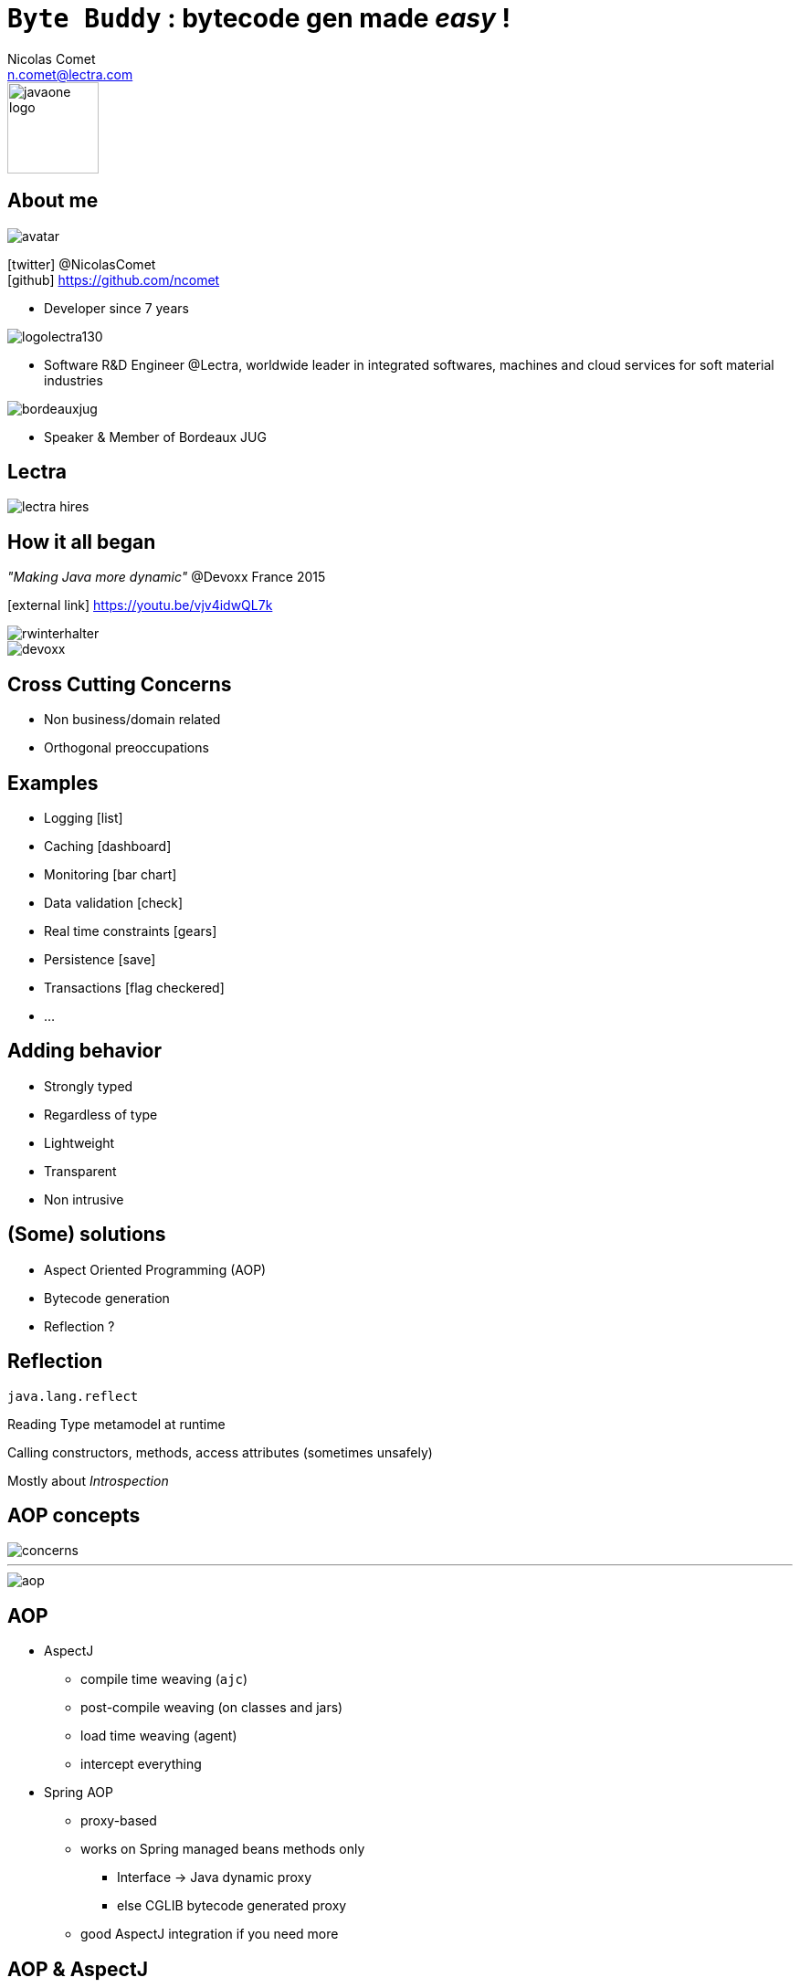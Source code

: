 = `Byte Buddy` : bytecode gen made _easy_ !
Nicolas Comet <n.comet@lectra.com>
:icons: font

image::javaone-logo.png[float=right, bandeau, 100]

== About me

image::avatar.jpg[float="right"]

icon:twitter[] @NicolasComet +
icon:github[] https://github.com/ncomet

* Developer since 7 years

image::logolectra130.png[float="right"]

* Software R&D Engineer @Lectra, worldwide leader in integrated softwares, machines and cloud services for soft material industries

image::bordeauxjug.jpg[float="right"]

* Speaker & Member of Bordeaux JUG

== Lectra

image::lectra-hires.png[]

== How it all began

_"Making Java more dynamic"_ @Devoxx France 2015

icon:external-link[] https://youtu.be/vjv4idwQL7k

image::rwinterhalter.png[]

image::devoxx.png[]

== Cross Cutting Concerns

* Non business/domain related
* Orthogonal preoccupations

== Examples

* Logging icon:list[]
* Caching icon:dashboard[]
* Monitoring icon:bar-chart[]
* Data validation icon:check[]
* Real time constraints icon:gears[]
* Persistence icon:save[]
* Transactions icon:flag-checkered[]
* ...

== Adding behavior

* Strongly typed
* Regardless of type
* Lightweight
* Transparent
* Non intrusive

== (Some) solutions

* Aspect Oriented Programming (AOP)
* Bytecode generation
* Reflection ?

== Reflection

`java.lang.reflect`

Reading Type metamodel at runtime

Calling constructors, methods, access attributes (sometimes unsafely)

[%step]
Mostly about _Introspection_

== AOP concepts

image::concerns.png[concerns]

'''

image::aop.png[aop]

== AOP

* AspectJ
** compile time weaving (`ajc`)
** post-compile weaving (on classes and jars)
** load time weaving (agent)
** intercept everything
* Spring AOP
** proxy-based
** works on Spring managed beans methods only
*** Interface -> Java dynamic proxy
*** else CGLIB bytecode generated proxy
** good AspectJ integration if you need more

== AOP & AspectJ

* *Aspect* Description of a cross cutting concern
* *Join point* A point during the execution of code (method execution, attribute access)
* *Advice* Action taken by an aspect at a particular join point
* *Pointcut* A regular expression that matches join points.

[%step]
image::ajc.png[ajc, 600]

== Bytecode generation

image::diag.png[diagramme, 875, 493]

== Frameworks

image::frameworks.png[frameworks, 875, 517]

== The famous case

* Fibonacci

image::fibotree150.png[]

== Caching

* Memoization

image::fibomemoized.png[]

== Implementations

image::demo.png[]

== Perf comparison

Calling `fibonacci(42)`, JMH benchmarks (average results)

[width="60%"]
|===
|Version |Time

|Raw Fibonacci
|`1123.658` ms

|AspectJ (agent)
|`0.013` ms

|Byte Buddy (runtime)
|`0.689` ms

|Spring AOP
|`~2123` ms (first time, then instant)
|===


== Libraries & Frameworks

[quote]
A *library* is essentially a set of functions that you can call[...] Each call does some work and returns control to the client.

[quote, Martin Fowler]
A *framework* embodies some abstract design[...] In order to use it you need to insert your behavior into various places in the framework[...] The framework's code then calls your code at these points.

== Byte Buddy

Open Source (license Apache), used by `Mockito`, `Hibernate`, `Google Bazle`, https://github.com/raphw/byte-buddy/wiki/Projects-using-Byte-Buddy[and others]

image::stars-github.png[Stars]

icon:external-link[] https://github.com/raphw/byte-buddy

icon:external-link[] http://bytebuddy.net

[%step]
* Light
* Easy to use (compared to CGLIB, ASM, BCEL)
* API Builder pattern
* Out of API, everything is typesafe. (user type enhancement)

== Demo

image::demo.png[]

Slides :

icon:external-link[] https://ncomet.github.io/javaone2017-bytebuddy/bytebuddy.html

Sources :

icon:github[] https://github.com/ncomet/javaone2017-bytebuddy
